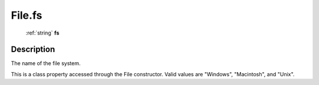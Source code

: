 .. _File.fs:

================================================
File.fs
================================================

   :ref:`string` **fs**


Description
-----------

The name of the file system.

This is a class property accessed through the File constructor. Valid values are "Windows", "Macintosh", and "Unix".